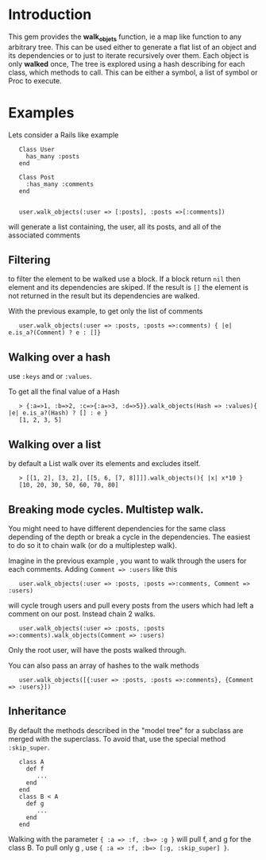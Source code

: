 
* Introduction
This gem provides the *walk_objets* function, ie a map like function to any arbitrary tree. This can be used either to generate a flat list of an object and its dependencies or to just to iterate recursively over them. Each object is only *walked* once,
The tree is explored using a hash describing for each class, which methods to call. This can be either a symbol, a list of symbol or Proc to execute.

* Examples
Lets consider a Rails like example

:    Class User
:      has_many :posts
:    end
:
:    Class Post
:      :has_many :comments
:    end
:
:
:    user.walk_objects(:user => [:posts], :posts =>[:comments])

will generate a list containing, the user, all its posts, and all of the associated comments


** Filtering
to filter the element to be walked use a block. If a block return =nil= then element and its dependencies are skiped. If the result is =[]= the element is not returned in the result but its dependencies are walked.

With the previous example, to get only the list of comments

:    user.walk_objects(:user => :posts, :posts =>:comments) { |e| e.is_a?(Comment) ? e : []}

** Walking over a hash
use  =:keys= and or =:values=.

To get all the final value of a Hash



:    > {:a=>1, :b=>2, :c=>{:a=>3, :d=>5}}.walk_objects(Hash => :values){ |e| e.is_a?(Hash) ? [] : e }
:    [1, 2, 3, 5]


** Walking over a list
by default a List walk over its elements and excludes itself.




:    > [[1, 2], [3, 2], [[5, 6, [7, 8]]]].walk_objects(){ |x| x*10 }
:    [10, 20, 30, 50, 60, 70, 80]              
** Breaking mode cycles. Multistep walk.
You might need to have different dependencies for the same class depending of the depth or break a cycle in the dependencies. The easiest to do so it to chain walk (or do a multiplestep walk).

Imagine in the previous example , you want to walk through the users for each comments. Adding =Comment => :users= like this

:    user.walk_objects(:user => :posts, :posts =>:comments, Comment => :users)

will cycle trough users and pull every posts from the users which had left a comment on our post.
Instead chain 2 walks.

:    user.walk_objects(:user => :posts, :posts =>:comments).walk_objects(Comment => :users)
Only the root user, will have the posts walked through.

You can also pass an array of hashes to the walk methods

:    user.walk_objects([{:user => :posts, :posts =>:comments}, {Comment => :users}])

** Inheritance
By default the methods described in the "model tree" for a subclass are merged with the superclass. To avoid that, use the special method =:skip_super=.

:    class A
:      def f
:         ...
:      end
:    end
:    class B < A
:      def g
:         ...
:      end
:    end

Walking with the parameter ={ :a => :f, :b=> :g }= will pull f, and g for the class B.
To pull only g , use ={ :a => :f, :b=> [:g, :skip_super] }=.


